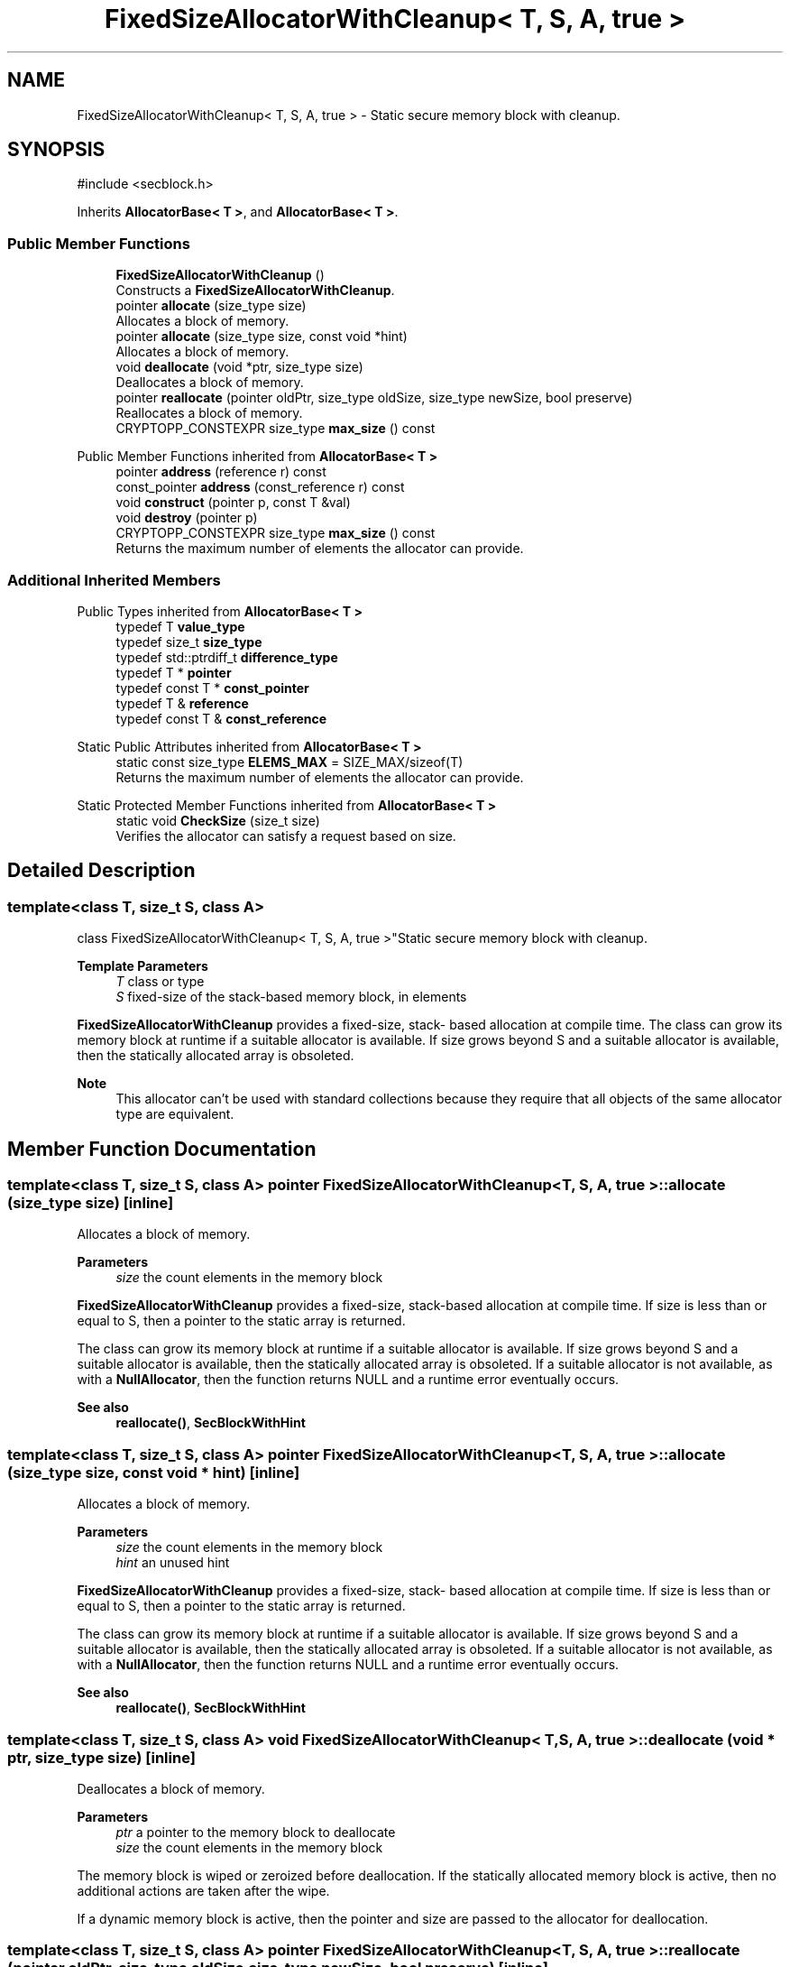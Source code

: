 .TH "FixedSizeAllocatorWithCleanup< T, S, A, true >" 3 "My Project" \" -*- nroff -*-
.ad l
.nh
.SH NAME
FixedSizeAllocatorWithCleanup< T, S, A, true > \- Static secure memory block with cleanup\&.  

.SH SYNOPSIS
.br
.PP
.PP
\fR#include <secblock\&.h>\fP
.PP
Inherits \fBAllocatorBase< T >\fP, and \fBAllocatorBase< T >\fP\&.
.SS "Public Member Functions"

.in +1c
.ti -1c
.RI "\fBFixedSizeAllocatorWithCleanup\fP ()"
.br
.RI "Constructs a \fBFixedSizeAllocatorWithCleanup\fP\&. "
.ti -1c
.RI "pointer \fBallocate\fP (size_type size)"
.br
.RI "Allocates a block of memory\&. "
.ti -1c
.RI "pointer \fBallocate\fP (size_type size, const void *hint)"
.br
.RI "Allocates a block of memory\&. "
.ti -1c
.RI "void \fBdeallocate\fP (void *ptr, size_type size)"
.br
.RI "Deallocates a block of memory\&. "
.ti -1c
.RI "pointer \fBreallocate\fP (pointer oldPtr, size_type oldSize, size_type newSize, bool preserve)"
.br
.RI "Reallocates a block of memory\&. "
.ti -1c
.RI "CRYPTOPP_CONSTEXPR size_type \fBmax_size\fP () const"
.br
.in -1c

Public Member Functions inherited from \fBAllocatorBase< T >\fP
.in +1c
.ti -1c
.RI "pointer \fBaddress\fP (reference r) const"
.br
.ti -1c
.RI "const_pointer \fBaddress\fP (const_reference r) const"
.br
.ti -1c
.RI "void \fBconstruct\fP (pointer p, const T &val)"
.br
.ti -1c
.RI "void \fBdestroy\fP (pointer p)"
.br
.ti -1c
.RI "CRYPTOPP_CONSTEXPR size_type \fBmax_size\fP () const"
.br
.RI "Returns the maximum number of elements the allocator can provide\&. "
.in -1c
.SS "Additional Inherited Members"


Public Types inherited from \fBAllocatorBase< T >\fP
.in +1c
.ti -1c
.RI "typedef T \fBvalue_type\fP"
.br
.ti -1c
.RI "typedef size_t \fBsize_type\fP"
.br
.ti -1c
.RI "typedef std::ptrdiff_t \fBdifference_type\fP"
.br
.ti -1c
.RI "typedef T * \fBpointer\fP"
.br
.ti -1c
.RI "typedef const T * \fBconst_pointer\fP"
.br
.ti -1c
.RI "typedef T & \fBreference\fP"
.br
.ti -1c
.RI "typedef const T & \fBconst_reference\fP"
.br
.in -1c

Static Public Attributes inherited from \fBAllocatorBase< T >\fP
.in +1c
.ti -1c
.RI "static const size_type \fBELEMS_MAX\fP = SIZE_MAX/sizeof(T)"
.br
.RI "Returns the maximum number of elements the allocator can provide\&. "
.in -1c

Static Protected Member Functions inherited from \fBAllocatorBase< T >\fP
.in +1c
.ti -1c
.RI "static void \fBCheckSize\fP (size_t size)"
.br
.RI "Verifies the allocator can satisfy a request based on size\&. "
.in -1c
.SH "Detailed Description"
.PP 

.SS "template<class T, size_t S, class A>
.br
class FixedSizeAllocatorWithCleanup< T, S, A, true >"Static secure memory block with cleanup\&. 


.PP
\fBTemplate Parameters\fP
.RS 4
\fIT\fP class or type 
.br
\fIS\fP fixed-size of the stack-based memory block, in elements
.RE
.PP
\fBFixedSizeAllocatorWithCleanup\fP provides a fixed-size, stack- based allocation at compile time\&. The class can grow its memory block at runtime if a suitable allocator is available\&. If size grows beyond S and a suitable allocator is available, then the statically allocated array is obsoleted\&. 
.PP
\fBNote\fP
.RS 4
This allocator can't be used with standard collections because they require that all objects of the same allocator type are equivalent\&. 
.RE
.PP

.SH "Member Function Documentation"
.PP 
.SS "template<class T, size_t S, class A> pointer \fBFixedSizeAllocatorWithCleanup\fP< T, S, A, true >::allocate (size_type size)\fR [inline]\fP"

.PP
Allocates a block of memory\&. 
.PP
\fBParameters\fP
.RS 4
\fIsize\fP the count elements in the memory block
.RE
.PP
\fBFixedSizeAllocatorWithCleanup\fP provides a fixed-size, stack-based allocation at compile time\&. If size is less than or equal to \fRS\fP, then a pointer to the static array is returned\&.

.PP
The class can grow its memory block at runtime if a suitable allocator is available\&. If size grows beyond S and a suitable allocator is available, then the statically allocated array is obsoleted\&. If a suitable allocator is not available, as with a \fBNullAllocator\fP, then the function returns NULL and a runtime error eventually occurs\&. 
.PP
\fBSee also\fP
.RS 4
\fBreallocate()\fP, \fBSecBlockWithHint\fP 
.RE
.PP

.SS "template<class T, size_t S, class A> pointer \fBFixedSizeAllocatorWithCleanup\fP< T, S, A, true >::allocate (size_type size, const void * hint)\fR [inline]\fP"

.PP
Allocates a block of memory\&. 
.PP
\fBParameters\fP
.RS 4
\fIsize\fP the count elements in the memory block 
.br
\fIhint\fP an unused hint
.RE
.PP
\fBFixedSizeAllocatorWithCleanup\fP provides a fixed-size, stack- based allocation at compile time\&. If size is less than or equal to S, then a pointer to the static array is returned\&.

.PP
The class can grow its memory block at runtime if a suitable allocator is available\&. If size grows beyond S and a suitable allocator is available, then the statically allocated array is obsoleted\&. If a suitable allocator is not available, as with a \fBNullAllocator\fP, then the function returns NULL and a runtime error eventually occurs\&. 
.PP
\fBSee also\fP
.RS 4
\fBreallocate()\fP, \fBSecBlockWithHint\fP 
.RE
.PP

.SS "template<class T, size_t S, class A> void \fBFixedSizeAllocatorWithCleanup\fP< T, S, A, true >::deallocate (void * ptr, size_type size)\fR [inline]\fP"

.PP
Deallocates a block of memory\&. 
.PP
\fBParameters\fP
.RS 4
\fIptr\fP a pointer to the memory block to deallocate 
.br
\fIsize\fP the count elements in the memory block
.RE
.PP
The memory block is wiped or zeroized before deallocation\&. If the statically allocated memory block is active, then no additional actions are taken after the wipe\&.

.PP
If a dynamic memory block is active, then the pointer and size are passed to the allocator for deallocation\&. 
.SS "template<class T, size_t S, class A> pointer \fBFixedSizeAllocatorWithCleanup\fP< T, S, A, true >::reallocate (pointer oldPtr, size_type oldSize, size_type newSize, bool preserve)\fR [inline]\fP"

.PP
Reallocates a block of memory\&. 
.PP
\fBParameters\fP
.RS 4
\fIoldPtr\fP the previous allocation 
.br
\fIoldSize\fP the size of the previous allocation 
.br
\fInewSize\fP the new, requested size 
.br
\fIpreserve\fP flag that indicates if the old allocation should be preserved 
.RE
.PP
\fBReturns\fP
.RS 4
pointer to the new memory block
.RE
.PP
\fBFixedSizeAllocatorWithCleanup\fP provides a fixed-size, stack- based allocation at compile time\&. If size is less than or equal to S, then a pointer to the static array is returned\&.

.PP
The class can grow its memory block at runtime if a suitable allocator is available\&. If size grows beyond S and a suitable allocator is available, then the statically allocated array is obsoleted\&. If a suitable allocator is not available, as with a \fBNullAllocator\fP, then the function returns NULL and a runtime error eventually occurs\&. 
.PP
\fBNote\fP
.RS 4
size is the count of elements, and not the number of bytes\&. 
.RE
.PP
\fBSee also\fP
.RS 4
\fBreallocate()\fP, \fBSecBlockWithHint\fP 
.RE
.PP


.SH "Author"
.PP 
Generated automatically by Doxygen for My Project from the source code\&.
